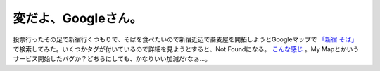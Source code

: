 変だよ、Googleさん。
====================

投票行ったその足で新宿行くつもりで、そばを食べたいので新宿近辺で蕎麦屋を開拓しようとGoogleマップで `「新宿 そば」 <http://www.google.com/maps?hl=ja&client=iceweasel-a&q=%E3%81%9D%E3%81%B0&near=%E6%96%B0%E5%AE%BF%E9%A7%85%EF%BC%88%E6%9D%B1%E4%BA%AC%EF%BC%89&ie=UTF8&z=16&om=1>`_ で検索してみた。いくつかタグが付いているので詳細を見ようとすると、Not Foundになる。 `こんな感じ <http://www.google.com/%81_042/maps?hl=ja&client=iceweasel-a&q=%E3%81%9D%E3%81%B0&near=%E6%96%B0%E5%AE%BF%E9%A7%85%EF%BC%88%E6%9D%B1%E4%BA%AC%EF%BC%89&ie=UTF8&om=1&sll=37.062500,-95.677068&sspn=23.875000,57.630033&latlng=35691329,139701133,16479202409301463319&ei=g1QYRv3VC5v2iwPN5Ji7Ag&sig2=g4HaRg2OlCkiffhtXaqaMw%81_042onclick=%81_042maximizeInfoWindow(null,>`_ 。My Mapとかいうサービス開始したバグか？どちらにしても、かなりいい加減だrなぁ…。






.. author:: default
.. categories:: computer
.. tags::
.. comments::
